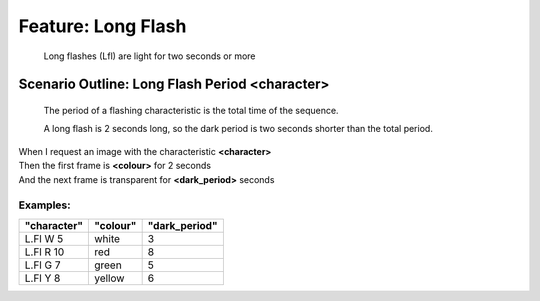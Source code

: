.. role:: gherkin-step-keyword
.. role:: gherkin-step-content
.. role:: gherkin-feature-description
.. role:: gherkin-scenario-description
.. role:: gherkin-feature-keyword
.. role:: gherkin-feature-content
.. role:: gherkin-background-keyword
.. role:: gherkin-background-content
.. role:: gherkin-scenario-keyword
.. role:: gherkin-scenario-content
.. role:: gherkin-scenario-outline-keyword
.. role:: gherkin-scenario-outline-content
.. role:: gherkin-examples-keyword
.. role:: gherkin-examples-content
.. role:: gherkin-tag-keyword
.. role:: gherkin-tag-content

:gherkin-feature-keyword:`Feature:` :gherkin-feature-content:`Long Flash`
=========================================================================

    :gherkin-feature-description:`Long flashes (Lfl) are light for two seconds or more`

:gherkin-scenario-outline-keyword:`Scenario Outline:` :gherkin-scenario-outline-content:`Long Flash Period \<character\>`
-------------------------------------------------------------------------------------------------------------------------

    :gherkin-scenario-description:`The period of a flashing characteristic is the total time of the sequence.`

    :gherkin-scenario-description:`A long flash is 2 seconds long, so the dark period is two seconds shorter than`
    :gherkin-scenario-description:`the total period.`

| :gherkin-step-keyword:`When` I request an image with the characteristic **\<character\>**
| :gherkin-step-keyword:`Then` the first frame is **\<colour\>** for 2 seconds
| :gherkin-step-keyword:`And` the next frame is transparent for **\<dark_period\>** seconds

:gherkin-examples-keyword:`Examples:`
~~~~~~~~~~~~~~~~~~~~~~~~~~~~~~~~~~~~~

.. csv-table::
    :header: "character", "colour", "dark_period"
    :quote: “

    “L.Fl W 5“, “white“, “3“
    “L.Fl R 10“, “red“, “8“
    “L.Fl G 7“, “green“, “5“
    “L.Fl Y 8“, “yellow“, “6“

